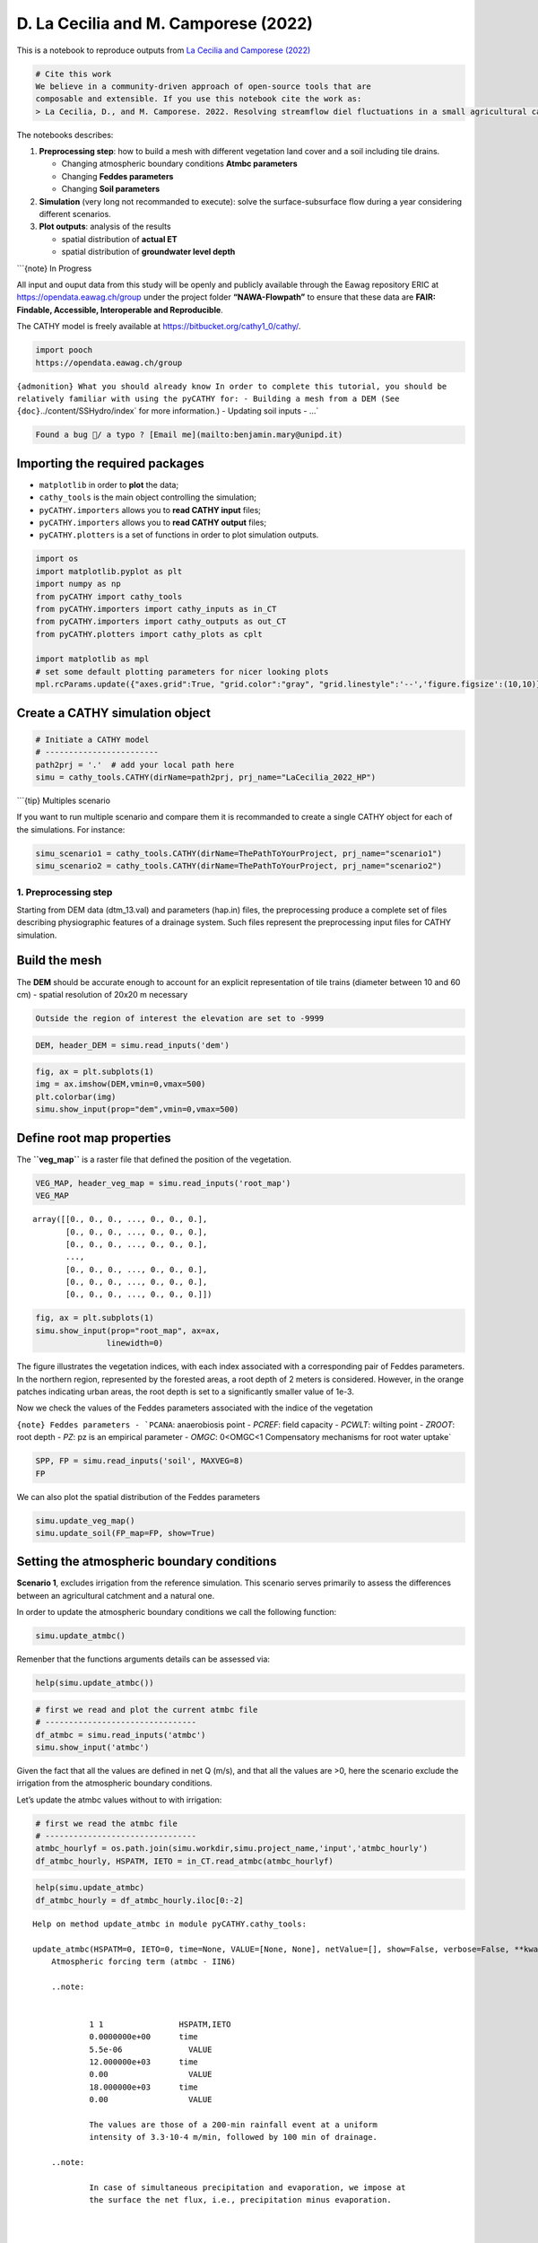 D. La Cecilia and M. Camporese (2022)
=======================================

This is a notebook to reproduce outputs from `La Cecilia and Camporese
(2022) <https://onlinelibrary.wiley.com/doi/10.1002/hyp.14768>`__

.. code:: {important}

   # Cite this work
   We believe in a community-driven approach of open-source tools that are
   composable and extensible. If you use this notebook cite the work as:
   > La Cecilia, D., and M. Camporese. 2022. Resolving streamflow diel fluctuations in a small agricultural catchment with an integrated surface‐subsurface hydrological model. Hydrological Processes 36(12). doi: 10.1002/hyp.14768.

The notebooks describes:

1. **Preprocessing step**: how to build a mesh with different vegetation
   land cover and a soil including tile drains.

   -  Changing atmospheric boundary conditions **Atmbc parameters**
   -  Changing **Feddes parameters**
   -  Changing **Soil parameters**

2. **Simulation** (very long not recommanded to execute): solve the
   surface-subsurface flow during a year considering different
   scenarios.

3. **Plot outputs**: analysis of the results

   -  spatial distribution of **actual ET**
   -  spatial distribution of **groundwater level depth**

\```{note} In Progress

All input and ouput data from this study will be openly and publicly
available through the Eawag repository ERIC at
https://opendata.eawag.ch/group under the project folder
**“NAWA-Flowpath”** to ensure that these data are **FAIR: Findable,
Accessible, Interoperable and Reproducible**.

The CATHY model is freely available at
`https://bitbucket.org/cathy1_0/cathy/ <https://bitbucket.org/cathy1_0/cathy>`__.

.. code:: python

   import pooch
   https://opendata.eawag.ch/group

:literal:`{admonition} What you should already know In order to complete this tutorial, you should be relatively familiar with using the pyCATHY for: - Building a mesh from a DEM (See {doc}`../content/SSHydro/index` for more information.) - Updating soil inputs - ...`

.. code:: {warning}

   Found a bug 🐛/ a typo ? [Email me](mailto:benjamin.mary@unipd.it)

Importing the required packages
~~~~~~~~~~~~~~~~~~~~~~~~~~~~~~~

-  ``matplotlib`` in order to **plot** the data;
-  ``cathy_tools`` is the main object controlling the simulation;
-  ``pyCATHY.importers`` allows you to **read CATHY input** files;
-  ``pyCATHY.importers`` allows you to **read CATHY output** files;
-  ``pyCATHY.plotters`` is a set of functions in order to plot
   simulation outputs.

.. code:: ipython3

    import os
    import matplotlib.pyplot as plt
    import numpy as np
    from pyCATHY import cathy_tools
    from pyCATHY.importers import cathy_inputs as in_CT
    from pyCATHY.importers import cathy_outputs as out_CT
    from pyCATHY.plotters import cathy_plots as cplt
    
    import matplotlib as mpl
    # set some default plotting parameters for nicer looking plots
    mpl.rcParams.update({"axes.grid":True, "grid.color":"gray", "grid.linestyle":'--','figure.figsize':(10,10)})

Create a CATHY simulation object
~~~~~~~~~~~~~~~~~~~~~~~~~~~~~~~~

.. code:: ipython3

    # Initiate a CATHY model
    # ------------------------
    path2prj = '.'  # add your local path here
    simu = cathy_tools.CATHY(dirName=path2prj, prj_name="LaCecilia_2022_HP")



.. raw:: html

    <pre style="white-space:pre;overflow-x:auto;line-height:normal;font-family:Menlo,'DejaVu Sans Mono',consolas,'Courier New',monospace">🏁 <span style="font-weight: bold">Initiate CATHY object</span>
    </pre>



\```{tip} Multiples scenario

If you want to run multiple scenario and compare them it is recommanded
to create a single CATHY object for each of the simulations. For
instance:

.. code:: python

   simu_scenario1 = cathy_tools.CATHY(dirName=ThePathToYourProject, prj_name="scenario1")
   simu_scenario2 = cathy_tools.CATHY(dirName=ThePathToYourProject, prj_name="scenario2")

1. Preprocessing step
---------------------

Starting from DEM data (dtm_13.val) and parameters (hap.in) files, the
preprocessing produce a complete set of files describing physiographic
features of a drainage system. Such files represent the preprocessing
input files for CATHY simulation.

Build the mesh
~~~~~~~~~~~~~~

The **DEM** should be accurate enough to account for an explicit
representation of tile trains (diameter between 10 and 60 cm) - spatial
resolution of 20x20 m necessary

.. code:: {tip}

   Outside the region of interest the elevation are set to -9999

.. code:: ipython3

    DEM, header_DEM = simu.read_inputs('dem')

.. code:: ipython3

    fig, ax = plt.subplots(1)
    img = ax.imshow(DEM,vmin=0,vmax=500)
    plt.colorbar(img)
    simu.show_input(prop="dem",vmin=0,vmax=500)



.. raw:: html

    <pre style="white-space:pre;overflow-x:auto;line-height:normal;font-family:Menlo,'DejaVu Sans Mono',consolas,'Courier New',monospace">🔄 <span style="font-weight: bold">Update hap.in file</span>
    </pre>




.. raw:: html

    <pre style="white-space:pre;overflow-x:auto;line-height:normal;font-family:Menlo,'DejaVu Sans Mono',consolas,'Courier New',monospace">🔄 <span style="font-weight: bold">update dem_parameters file </span>
    </pre>




.. image:: output_14_2.png



.. image:: output_14_3.png


Define root map properties
~~~~~~~~~~~~~~~~~~~~~~~~~~

The **``veg_map``** is a raster file that defined the position of the
vegetation.

.. code:: ipython3

    VEG_MAP, header_veg_map = simu.read_inputs('root_map')
    VEG_MAP




.. parsed-literal::

    array([[0., 0., 0., ..., 0., 0., 0.],
           [0., 0., 0., ..., 0., 0., 0.],
           [0., 0., 0., ..., 0., 0., 0.],
           ...,
           [0., 0., 0., ..., 0., 0., 0.],
           [0., 0., 0., ..., 0., 0., 0.],
           [0., 0., 0., ..., 0., 0., 0.]])



.. code:: ipython3

    fig, ax = plt.subplots(1)
    simu.show_input(prop="root_map", ax=ax,
                   linewidth=0)




.. image:: output_17_0.png


The figure illustrates the vegetation indices, with each index
associated with a corresponding pair of Feddes parameters. In the
northern region, represented by the forested areas, a root depth of 2
meters is considered. However, in the orange patches indicating urban
areas, the root depth is set to a significantly smaller value of 1e-3.

Now we check the values of the Feddes parameters associated with the
indice of the vegetation

:literal:`{note} Feddes parameters - `PCANA`: anaerobiosis point - `PCREF`: field capacity - `PCWLT`: wilting point - `ZROOT`: root depth - `PZ`: pz is an empirical parameter - `OMGC`: 0<OMGC<1 Compensatory mechanisms for root water uptake`

.. code:: ipython3

    SPP, FP = simu.read_inputs('soil', MAXVEG=8)
    FP




.. raw:: html

    <div>
    <style scoped>
        .dataframe tbody tr th:only-of-type {
            vertical-align: middle;
        }
    
        .dataframe tbody tr th {
            vertical-align: top;
        }
    
        .dataframe thead th {
            text-align: right;
        }
    </style>
    <table border="1" class="dataframe">
      <thead>
        <tr style="text-align: right;">
          <th></th>
          <th>PCANA</th>
          <th>PCREF</th>
          <th>PCWLT</th>
          <th>ZROOT</th>
          <th>PZ</th>
          <th>OMGC</th>
        </tr>
        <tr>
          <th>Veg. Indice</th>
          <th></th>
          <th></th>
          <th></th>
          <th></th>
          <th></th>
          <th></th>
        </tr>
      </thead>
      <tbody>
        <tr>
          <th>0</th>
          <td>0.0</td>
          <td>-4.0</td>
          <td>-150.0</td>
          <td>0.001</td>
          <td>1.0</td>
          <td>1.0</td>
        </tr>
        <tr>
          <th>1</th>
          <td>0.0</td>
          <td>-4.0</td>
          <td>-150.0</td>
          <td>0.300</td>
          <td>1.0</td>
          <td>1.0</td>
        </tr>
        <tr>
          <th>2</th>
          <td>0.0</td>
          <td>-4.0</td>
          <td>-150.0</td>
          <td>0.400</td>
          <td>1.0</td>
          <td>1.0</td>
        </tr>
        <tr>
          <th>3</th>
          <td>0.0</td>
          <td>-4.0</td>
          <td>-150.0</td>
          <td>0.500</td>
          <td>1.0</td>
          <td>1.0</td>
        </tr>
        <tr>
          <th>4</th>
          <td>0.0</td>
          <td>-4.0</td>
          <td>-150.0</td>
          <td>0.800</td>
          <td>1.0</td>
          <td>1.0</td>
        </tr>
        <tr>
          <th>5</th>
          <td>0.0</td>
          <td>-4.0</td>
          <td>-150.0</td>
          <td>0.900</td>
          <td>1.0</td>
          <td>1.0</td>
        </tr>
        <tr>
          <th>6</th>
          <td>0.0</td>
          <td>-4.0</td>
          <td>-150.0</td>
          <td>1.000</td>
          <td>1.0</td>
          <td>1.0</td>
        </tr>
        <tr>
          <th>7</th>
          <td>0.0</td>
          <td>-4.0</td>
          <td>-150.0</td>
          <td>2.000</td>
          <td>1.0</td>
          <td>1.0</td>
        </tr>
      </tbody>
    </table>
    </div>



We can also plot the spatial distribution of the Feddes parameters

.. code:: ipython3

    simu.update_veg_map()
    simu.update_soil(FP_map=FP, show=True)



.. raw:: html

    <pre style="white-space:pre;overflow-x:auto;line-height:normal;font-family:Menlo,'DejaVu Sans Mono',consolas,'Courier New',monospace"><span style="color: #808000; text-decoration-color: #808000">─────────────────────────────────────────── </span>⚠ warning messages above ⚠<span style="color: #808000; text-decoration-color: #808000"> ────────────────────────────────────────────</span>
    </pre>




.. raw:: html

    <pre style="white-space:pre;overflow-x:auto;line-height:normal;font-family:Menlo,'DejaVu Sans Mono',consolas,'Courier New',monospace">
    <span style="color: #808000; text-decoration-color: #808000">                            The parm dictionnary is empty</span>
    <span style="color: #808000; text-decoration-color: #808000">                            Falling back to defaults to update CATHYH</span>
    <span style="color: #808000; text-decoration-color: #808000">                            This can have consequences !!</span>
    <span style="color: #808000; text-decoration-color: #808000">                            </span>
    </pre>




.. raw:: html

    <pre style="white-space:pre;overflow-x:auto;line-height:normal;font-family:Menlo,'DejaVu Sans Mono',consolas,'Courier New',monospace"><span style="color: #808000; text-decoration-color: #808000">───────────────────────────────────────────────────────────────────────────────────────────────────────────────────</span>
    </pre>




.. raw:: html

    <pre style="white-space:pre;overflow-x:auto;line-height:normal;font-family:Menlo,'DejaVu Sans Mono',consolas,'Courier New',monospace">🔄 <span style="font-weight: bold">update parm file </span>
    </pre>




.. raw:: html

    <pre style="white-space:pre;overflow-x:auto;line-height:normal;font-family:Menlo,'DejaVu Sans Mono',consolas,'Courier New',monospace">🔄 <span style="font-weight: bold">Update soil</span>
    </pre>




.. raw:: html

    <pre style="white-space:pre;overflow-x:auto;line-height:normal;font-family:Menlo,'DejaVu Sans Mono',consolas,'Courier New',monospace">homogeneous soil
    </pre>




.. image:: output_22_6.png


Setting the atmospheric boundary conditions
~~~~~~~~~~~~~~~~~~~~~~~~~~~~~~~~~~~~~~~~~~~

**Scenario 1**, excludes irrigation from the reference simulation. This
scenario serves primarily to assess the differences between an
agricultural catchment and a natural one.

In order to update the atmospheric boundary conditions we call the
following function:

.. code:: python

   simu.update_atmbc()

Remenber that the functions arguments details can be assessed via:

.. code:: python

   help(simu.update_atmbc())

.. code:: ipython3

    # first we read and plot the current atmbc file 
    # --------------------------------
    df_atmbc = simu.read_inputs('atmbc')
    simu.show_input('atmbc')



.. image:: output_24_0.png


Given the fact that all the values are defined in net Q (m/s), and that
all the values are >0, here the scenario exclude the irrigation from the
atmospheric boundary conditions.

Let’s update the atmbc values without to with irrigation:

.. code:: ipython3

    # first we read the atmbc file 
    # --------------------------------
    atmbc_hourlyf = os.path.join(simu.workdir,simu.project_name,'input','atmbc_hourly')
    df_atmbc_hourly, HSPATM, IETO = in_CT.read_atmbc(atmbc_hourlyf)

.. code:: ipython3

    help(simu.update_atmbc)
    df_atmbc_hourly = df_atmbc_hourly.iloc[0:-2]


.. parsed-literal::

    Help on method update_atmbc in module pyCATHY.cathy_tools:
    
    update_atmbc(HSPATM=0, IETO=0, time=None, VALUE=[None, None], netValue=[], show=False, verbose=False, **kwargs) method of pyCATHY.cathy_tools.CATHY instance
        Atmospheric forcing term (atmbc - IIN6)
        
        ..note:
        
        
                1 1                HSPATM,IETO
                0.0000000e+00      time
                5.5e-06              VALUE
                12.000000e+03      time
                0.00                 VALUE
                18.000000e+03      time
                0.00                 VALUE
        
                The values are those of a 200-min rainfall event at a uniform
                intensity of 3.3·10-4 m/min, followed by 100 min of drainage.
        
        ..note:
        
                In case of simultaneous precipitation and evaporation, we impose at
                the surface the net flux, i.e., precipitation minus evaporation.
        
        
        
        
        
        Parameters
        ----------
        HSPATM : int, optional
            - =0 for spatially variable atmospheric boundary condition inputs;
            blank or =9999 if unit IIN6 input is to be ignored; otherwise atmospheric BC's are
            homogeneous in space.
        IETO : int, optional
            - =0 for linear interpolation of the atmospheric boundary condition inputs between different
            - otherwise the inputs are assigned as a piecewise constant function (ietograph).
            The default is 0.
        time : list
            ATMBC Times in seconds. The default is None.
        VALUE : list
            List of array. The default is [Precipitation, EvapoTranspiration].
        show : bool, optional
            Plot atmbc. The default is False.
        verbose : bool, optional
            Display. The default is False.
        **kwargs
        
        Returns
        -------
        
        ..note:
        
                - Update parm file (NPRT).
                - Update CATHYH file (MAXPRT).
    


.. code:: ipython3

    simu.update_atmbc(
                        HSPATM=1,
                        IETO=0,
                        time=list(df_atmbc_hourly['time']),
                        netValue=list(df_atmbc_hourly['value']),
    )
    simu.show_input('atmbc')



.. raw:: html

    <pre style="white-space:pre;overflow-x:auto;line-height:normal;font-family:Menlo,'DejaVu Sans Mono',consolas,'Courier New',monospace">🔄 <span style="font-weight: bold">Update atmbc</span>
    </pre>




.. raw:: html

    <pre style="white-space:pre;overflow-x:auto;line-height:normal;font-family:Menlo,'DejaVu Sans Mono',consolas,'Courier New',monospace">🔄 <span style="font-weight: bold">update parm file </span>
    </pre>




.. image:: output_29_2.png


Scenario with varying Feddes parameters
~~~~~~~~~~~~~~~~~~~~~~~~~~~~~~~~~~~~~~~

In **Scenario 2**, we additionally **excluded the effect of oxygen
stress**, whereby roots could take up water even when soil moisture
exceeded a threshold according to the Feddes approach

.. code:: python

   simu.update_soil(FP=new_feddes_parameters)

We considered two test cases in **Scenario 3**. Starting from Scenario
2, we assumed a **homogeneous rooting depth** of 0.3 m in the first case
and of 2.0 m in the second one.

.. code:: python

   simu.update_soil(FP=new_feddes_parameters)

.. code:: ipython3

    # first we read the current soil file 
    # --------------------------------
    simu.update_veg_map()
    df_soil_het, df_FP = simu.read_inputs('soil')
    
    # show Feddes parameters table
    # --------------------------------
    df_FP




.. raw:: html

    <div>
    <style scoped>
        .dataframe tbody tr th:only-of-type {
            vertical-align: middle;
        }
    
        .dataframe tbody tr th {
            vertical-align: top;
        }
    
        .dataframe thead th {
            text-align: right;
        }
    </style>
    <table border="1" class="dataframe">
      <thead>
        <tr style="text-align: right;">
          <th></th>
          <th>PCANA</th>
          <th>PCREF</th>
          <th>PCWLT</th>
          <th>ZROOT</th>
          <th>PZ</th>
          <th>OMGC</th>
        </tr>
        <tr>
          <th>Veg. Indice</th>
          <th></th>
          <th></th>
          <th></th>
          <th></th>
          <th></th>
          <th></th>
        </tr>
      </thead>
      <tbody>
        <tr>
          <th>0</th>
          <td>0.0</td>
          <td>-4.0</td>
          <td>-150.0</td>
          <td>0.001</td>
          <td>1.0</td>
          <td>1.0</td>
        </tr>
        <tr>
          <th>1</th>
          <td>0.0</td>
          <td>-4.0</td>
          <td>-150.0</td>
          <td>0.300</td>
          <td>1.0</td>
          <td>1.0</td>
        </tr>
        <tr>
          <th>2</th>
          <td>0.0</td>
          <td>-4.0</td>
          <td>-150.0</td>
          <td>0.400</td>
          <td>1.0</td>
          <td>1.0</td>
        </tr>
        <tr>
          <th>3</th>
          <td>0.0</td>
          <td>-4.0</td>
          <td>-150.0</td>
          <td>0.500</td>
          <td>1.0</td>
          <td>1.0</td>
        </tr>
        <tr>
          <th>4</th>
          <td>0.0</td>
          <td>-4.0</td>
          <td>-150.0</td>
          <td>0.800</td>
          <td>1.0</td>
          <td>1.0</td>
        </tr>
        <tr>
          <th>5</th>
          <td>0.0</td>
          <td>-4.0</td>
          <td>-150.0</td>
          <td>0.900</td>
          <td>1.0</td>
          <td>1.0</td>
        </tr>
        <tr>
          <th>6</th>
          <td>0.0</td>
          <td>-4.0</td>
          <td>-150.0</td>
          <td>1.000</td>
          <td>1.0</td>
          <td>1.0</td>
        </tr>
        <tr>
          <th>7</th>
          <td>0.0</td>
          <td>-4.0</td>
          <td>-150.0</td>
          <td>2.000</td>
          <td>1.0</td>
          <td>1.0</td>
        </tr>
      </tbody>
    </table>
    </div>



From the table above we observe the values of the Feddes parameters for
the different zones defined in the figure above. Here Zroot is varying
according to the root map zone.

Check soil properties
~~~~~~~~~~~~~~~~~~~~~

The project folder includes: - A file with **homogeneous** properties -
A file with **heterogeneous** properties for which the hydraulic
conductivity of the layer number 6 is set to :math:`0.001 m-s^{-1}`
(>0.000073 for other layers)

The soil is discretise in 3 distinct layers:

+---------+---------+---------+---------+---------+---------+---------+
| Depth   | P       | R       | Van     | Van     | S       | Sa      |
| (cm)    | orosity | esidual | Ge      | Ge      | pecific | turated |
|         |         | m       | nuchten | nuchten | storage | hy      |
|         |         | oisture | /       | n       | coef    | draulic |
|         |         | content | (cm^-1) |         | ficient | condu   |
|         |         |         |         |         | (m^-1)  | ctivity |
|         |         |         |         |         |         | (m/s)   |
+=========+=========+=========+=========+=========+=========+=========+
| 0-80    | 0.43    | 0.078   | 0.036   | 1.56    | 1.00 x  | 7.3 x   |
|         |         |         |         |         | 10^-3   | 10^-5   |
+---------+---------+---------+---------+---------+---------+---------+
| 80-140  | 0.43    | 0.078   | 0.036   | 1.56    | 1.00 x  | 1.0 x   |
| (Tile   |         |         |         |         | 10^-3   | 10^-3   |
| -drain) |         |         |         |         |         |         |
+---------+---------+---------+---------+---------+---------+---------+
| 140–500 | 0.43    | 0.078   | 0.036   | 1.56    | 1.00 x  | 7.3 x   |
|         |         |         |         |         | 10^-3   | 10^-5   |
+---------+---------+---------+---------+---------+---------+---------+

\`\`\ ``{note} Van Genuchten parameters in CATHY -``\ PERMX\ ``(NSTR, NZONE): saturated hydraulic conductivity - xx -``\ PERMY\ ``(NSTR, NZONE): saturated hydraulic conductivity - yy -``\ PERMZ\ ``(NSTR, NZONE): saturated hydraulic conductivity - zz -``\ ELSTOR\ ``(NSTR, NZONE): specific storage -``\ POROS\`
(NSTR, NZONE): porosity (moisture content at saturation) =
:raw-latex:`\thetaS`

Retention curves parameters VGN, VGRMC, and VGPSAT - ``VGNCELL`` (NSTR,
NZONE): van Genuchten curve exponent = n - ``VGRMCCELL`` (NSTR, NZONE):
residual moisture content = :raw-latex:`\thetaR` - ``VGPSATCELL`` (NSTR,
NZONE): van Genuchten curve exponent –> - ``VGPSAT`` == -1/alpha (with
alpha expressed in [L-1]); \``\`

.. code:: ipython3

    df_soil, df_FP = simu.read_inputs('soil')
    df_soil




.. raw:: html

    <div>
    <style scoped>
        .dataframe tbody tr th:only-of-type {
            vertical-align: middle;
        }
    
        .dataframe tbody tr th {
            vertical-align: top;
        }
    
        .dataframe thead th {
            text-align: right;
        }
    </style>
    <table border="1" class="dataframe">
      <thead>
        <tr style="text-align: right;">
          <th></th>
          <th></th>
          <th>PERMX</th>
          <th>PERMY</th>
          <th>PERMZ</th>
          <th>ELSTOR</th>
          <th>POROS</th>
          <th>VGNCELL</th>
          <th>VGRMCCELL</th>
          <th>VGPSATCELL</th>
        </tr>
        <tr>
          <th>str</th>
          <th>zone</th>
          <th></th>
          <th></th>
          <th></th>
          <th></th>
          <th></th>
          <th></th>
          <th></th>
          <th></th>
        </tr>
      </thead>
      <tbody>
        <tr>
          <th>0</th>
          <th>0</th>
          <td>0.000188</td>
          <td>0.000188</td>
          <td>0.000188</td>
          <td>0.00001</td>
          <td>0.55</td>
          <td>1.46</td>
          <td>0.15</td>
          <td>0.03125</td>
        </tr>
        <tr>
          <th>1</th>
          <th>0</th>
          <td>0.000188</td>
          <td>0.000188</td>
          <td>0.000188</td>
          <td>0.00001</td>
          <td>0.55</td>
          <td>1.46</td>
          <td>0.15</td>
          <td>0.03125</td>
        </tr>
        <tr>
          <th>2</th>
          <th>0</th>
          <td>0.000188</td>
          <td>0.000188</td>
          <td>0.000188</td>
          <td>0.00001</td>
          <td>0.55</td>
          <td>1.46</td>
          <td>0.15</td>
          <td>0.03125</td>
        </tr>
        <tr>
          <th>3</th>
          <th>0</th>
          <td>0.000188</td>
          <td>0.000188</td>
          <td>0.000188</td>
          <td>0.00001</td>
          <td>0.55</td>
          <td>1.46</td>
          <td>0.15</td>
          <td>0.03125</td>
        </tr>
        <tr>
          <th>4</th>
          <th>0</th>
          <td>0.000188</td>
          <td>0.000188</td>
          <td>0.000188</td>
          <td>0.00001</td>
          <td>0.55</td>
          <td>1.46</td>
          <td>0.15</td>
          <td>0.03125</td>
        </tr>
        <tr>
          <th>5</th>
          <th>0</th>
          <td>0.000188</td>
          <td>0.000188</td>
          <td>0.000188</td>
          <td>0.00001</td>
          <td>0.55</td>
          <td>1.46</td>
          <td>0.15</td>
          <td>0.03125</td>
        </tr>
        <tr>
          <th>6</th>
          <th>0</th>
          <td>0.000188</td>
          <td>0.000188</td>
          <td>0.000188</td>
          <td>0.00001</td>
          <td>0.55</td>
          <td>1.46</td>
          <td>0.15</td>
          <td>0.03125</td>
        </tr>
        <tr>
          <th>7</th>
          <th>0</th>
          <td>0.000188</td>
          <td>0.000188</td>
          <td>0.000188</td>
          <td>0.00001</td>
          <td>0.55</td>
          <td>1.46</td>
          <td>0.15</td>
          <td>0.03125</td>
        </tr>
        <tr>
          <th>8</th>
          <th>0</th>
          <td>0.000188</td>
          <td>0.000188</td>
          <td>0.000188</td>
          <td>0.00001</td>
          <td>0.55</td>
          <td>1.46</td>
          <td>0.15</td>
          <td>0.03125</td>
        </tr>
        <tr>
          <th>9</th>
          <th>0</th>
          <td>0.000188</td>
          <td>0.000188</td>
          <td>0.000188</td>
          <td>0.00001</td>
          <td>0.55</td>
          <td>1.46</td>
          <td>0.15</td>
          <td>0.03125</td>
        </tr>
      </tbody>
    </table>
    </div>



.. code:: ipython3

    layers2plot= [1,6,9]
    
    fig, axs = plt.subplots(1,3, 
                            sharex=True, 
                            sharey=True
                           )
    axs= axs.ravel()
    for i, ax in enumerate(axs):
        simu.show_input(
                        prop="soil", 
                        yprop="PERMX", 
                        layer_nb=layers2plot[i],
                        ax = ax,
                        linewidth=0,
                       )
        ax.axis('square')
        ax.set_title('layer'+ str(i+1))




.. image:: output_35_0.png


Read soil file with Tile-drain (and update existing soil file)

:literal:`{warning} pyCATHY naming convention The project folder comes with the default naming convention for the filenames. If you decide to rename the `soil` file, then you have to update the pyCATHY wrapper with the new values (this will overwrite the soil file).`

.. code:: ipython3

    # define the path to the soil file
    soilfile_het = os.path.join(simu.workdir,simu.project_name,'input','soil_het')
    
    # define the path to the dem_parameter file
    dem_parmfile = os.path.join(simu.workdir,simu.project_name,'input','dem_parameters')
    
    # define the path to the dem_parameter file
    dempar = in_CT.read_dem_parameters(dem_parmfile)
    
    # read soil heterogeneous file
    df_soil_het, _ = in_CT.read_soil(soilfile_het,dempar,MAXVEG=8)
    df_soil_het




.. raw:: html

    <div>
    <style scoped>
        .dataframe tbody tr th:only-of-type {
            vertical-align: middle;
        }
    
        .dataframe tbody tr th {
            vertical-align: top;
        }
    
        .dataframe thead th {
            text-align: right;
        }
    </style>
    <table border="1" class="dataframe">
      <thead>
        <tr style="text-align: right;">
          <th></th>
          <th></th>
          <th>PERMX</th>
          <th>PERMY</th>
          <th>PERMZ</th>
          <th>ELSTOR</th>
          <th>POROS</th>
          <th>VGNCELL</th>
          <th>VGRMCCELL</th>
          <th>VGPSATCELL</th>
        </tr>
        <tr>
          <th>str</th>
          <th>zone</th>
          <th></th>
          <th></th>
          <th></th>
          <th></th>
          <th></th>
          <th></th>
          <th></th>
          <th></th>
        </tr>
      </thead>
      <tbody>
        <tr>
          <th>0</th>
          <th>0</th>
          <td>0.000073</td>
          <td>0.000073</td>
          <td>0.000073</td>
          <td>0.001</td>
          <td>0.43</td>
          <td>1.56</td>
          <td>0.078</td>
          <td>0.27778</td>
        </tr>
        <tr>
          <th>1</th>
          <th>0</th>
          <td>0.000073</td>
          <td>0.000073</td>
          <td>0.000073</td>
          <td>0.001</td>
          <td>0.43</td>
          <td>1.56</td>
          <td>0.078</td>
          <td>0.27778</td>
        </tr>
        <tr>
          <th>2</th>
          <th>0</th>
          <td>0.000073</td>
          <td>0.000073</td>
          <td>0.000073</td>
          <td>0.001</td>
          <td>0.43</td>
          <td>1.56</td>
          <td>0.078</td>
          <td>0.27778</td>
        </tr>
        <tr>
          <th>3</th>
          <th>0</th>
          <td>0.000073</td>
          <td>0.000073</td>
          <td>0.000073</td>
          <td>0.001</td>
          <td>0.43</td>
          <td>1.56</td>
          <td>0.078</td>
          <td>0.27778</td>
        </tr>
        <tr>
          <th>4</th>
          <th>0</th>
          <td>0.000073</td>
          <td>0.000073</td>
          <td>0.000073</td>
          <td>0.001</td>
          <td>0.43</td>
          <td>1.56</td>
          <td>0.078</td>
          <td>0.27778</td>
        </tr>
        <tr>
          <th>5</th>
          <th>0</th>
          <td>0.001000</td>
          <td>0.001000</td>
          <td>0.001000</td>
          <td>0.001</td>
          <td>0.43</td>
          <td>1.56</td>
          <td>0.078</td>
          <td>0.27778</td>
        </tr>
        <tr>
          <th>6</th>
          <th>0</th>
          <td>0.000073</td>
          <td>0.000073</td>
          <td>0.000073</td>
          <td>0.001</td>
          <td>0.43</td>
          <td>1.56</td>
          <td>0.078</td>
          <td>0.27778</td>
        </tr>
        <tr>
          <th>7</th>
          <th>0</th>
          <td>0.000073</td>
          <td>0.000073</td>
          <td>0.000073</td>
          <td>0.001</td>
          <td>0.43</td>
          <td>1.56</td>
          <td>0.078</td>
          <td>0.27778</td>
        </tr>
        <tr>
          <th>8</th>
          <th>0</th>
          <td>0.000073</td>
          <td>0.000073</td>
          <td>0.000073</td>
          <td>0.001</td>
          <td>0.43</td>
          <td>1.56</td>
          <td>0.078</td>
          <td>0.27778</td>
        </tr>
        <tr>
          <th>9</th>
          <th>0</th>
          <td>0.000073</td>
          <td>0.000073</td>
          <td>0.000073</td>
          <td>0.001</td>
          <td>0.43</td>
          <td>1.56</td>
          <td>0.078</td>
          <td>0.27778</td>
        </tr>
      </tbody>
    </table>
    </div>



.. code:: ipython3

    simu.update_soil(SPP=df_soil_het)



.. raw:: html

    <pre style="white-space:pre;overflow-x:auto;line-height:normal;font-family:Menlo,'DejaVu Sans Mono',consolas,'Courier New',monospace">🔄 <span style="font-weight: bold">Update soil</span>
    </pre>




.. raw:: html

    <pre style="white-space:pre;overflow-x:auto;line-height:normal;font-family:Menlo,'DejaVu Sans Mono',consolas,'Courier New',monospace">homogeneous soil
    </pre>



.. code:: ipython3

    layers2plot= [1,6,9]
    
    fig, axs = plt.subplots(1,3, 
                            sharex=True, 
                            sharey=True
                           )
    axs= axs.ravel()
    for i, ax in enumerate(axs):
        simu.show_input(
                        prop="soil", 
                        yprop="PERMX", 
                        layer_nb=layers2plot[i],
                        ax = ax,
                        linewidth=0,
                       )
        ax.axis('square')
        ax.set_title('layer'+ str(i+1))



.. image:: output_39_0.png


2. Run simulation
-----------------

Once all the inputs files are updated according to the scenario, it is
good practice to run first the preprocessor in verbose = True mode to
check if the preprocessing step worked.

Then we can run the processor. As the number of times and points are
large in this example it is recommanded to execute it locally.

\```python simu.run_preprocessor(verbose=True) simu.run_processor(
IPRT1=2, ROWMAX=247, COLMAX=221 )

``{tip} Check before running the simulations Before running the simulation it is recommanded to check the parm file``

.. code:: ipython3

    #simu.read_inputs('parm')
    parm_file = os.path.join(simu.workdir,simu.project_name,'input','parm')
    parm = in_CT.read_parm(parm_file)

Among all the parameters (check using parm.keys()) controlling the
behavior of the simulation here is a selection of some important ones:

-  ``IPRT1`` Flag for output of input and coordinate data;
-  ``TRAFLAG`` lag for the choice of the data assimilation scheme;
-  ``DTMIN`` Minimum FLOW3D time step size allowed;
-  ``NPRT`` Number of time values for detailed nodal output and element
   velocity output;
-  ``(TIMPRT(I),I=1,NPRT)`` Time values for detailed output.

3. Plot outputs
---------------

Plot streamflow
~~~~~~~~~~~~~~~

.. code:: ipython3

    #%% Another interesting graph looking at the **streamflow = f(time)**
    simu.show(prop="hgraph")



.. image:: output_46_0.png


Plot spatial actual ET
~~~~~~~~~~~~~~~~~~~~~~

.. code:: ipython3

    fig, ax = plt.subplots(1)
    simu.show('spatialET',ax=ax, ti=10)



.. raw:: html

    <pre style="white-space:pre;overflow-x:auto;line-height:normal;font-family:Menlo,'DejaVu Sans Mono',consolas,'Courier New',monospace">no file specified
    </pre>





.. parsed-literal::

    <matplotlib.contour.QuadContourSet at 0x7ff41ed22a10>




.. image:: output_48_2.png


Plot the Ground Water Depth (GWD)
~~~~~~~~~~~~~~~~~~~~~~~~~~~~~~~~~

.. code:: ipython3

    fig, axs = plt.subplots(1,2)
    fig.subplots_adjust(right=0.8)
    cbar_ax = fig.add_axes([0.85, 0.15, 0.05, 0.7])
    
    cmap = simu.show('WTD',ax=axs[0], ti=9, colorbar=False)
    cmap = simu.show('WTD',ax=axs[1], ti=10, colorbar=False)
    
    plt.colorbar(cmap,cax=cbar_ax)



.. raw:: html

    <pre style="white-space:pre;overflow-x:auto;line-height:normal;font-family:Menlo,'DejaVu Sans Mono',consolas,'Courier New',monospace">no file specified
    </pre>




.. raw:: html

    <pre style="white-space:pre;overflow-x:auto;line-height:normal;font-family:Menlo,'DejaVu Sans Mono',consolas,'Courier New',monospace">no file specified
    </pre>





.. parsed-literal::

    <matplotlib.colorbar.Colorbar at 0x7ff41eeb4c70>




.. image:: output_50_3.png


``{tip} Compute differences In order to compute the differences between two times pass a list of time to ti``

.. code:: ipython3

    simu.show('WTD',ti=[1,10])



.. raw:: html

    <pre style="white-space:pre;overflow-x:auto;line-height:normal;font-family:Menlo,'DejaVu Sans Mono',consolas,'Courier New',monospace">no file specified
    </pre>





.. parsed-literal::

    <matplotlib.contour.QuadContourSet at 0x7ff41f2cd0c0>




.. image:: output_52_2.png

